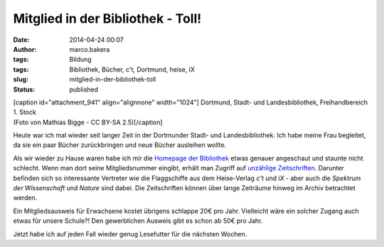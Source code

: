 Mitglied in der Bibliothek - Toll!
##################################
:date: 2014-04-24 00:07
:author: marco.bakera
:tags: Bildung
:tags: Bibliothek, Bücher, c't, Dortmund, heise, iX
:slug: mitglied-in-der-bibliothek-toll
:status: published

| [caption id="attachment\_941" align="alignnone"
  width="1024"]\ |Dortmund, Stadt- und Landesbibliothek, Freihandbereich
  1. Stock (Foto von Mathias Bigge - CC BY-SA 2.5)| Dortmund, Stadt- und
  Landesbibliothek, Freihandbereich 1. Stock
| (Foto von Mathias Bigge - CC BY-SA 2.5)[/caption]

Heute war ich mal wieder seit langer Zeit in der Dortmunder Stadt- und
Landesbibliothek. Ich habe meine Frau begleitet, da sie ein paar Bücher
zurückbringen und neue Bücher ausleihen wollte.

Als wir wieder zu Hause waren habe ich mir die `Homepage der
Bibliothek <http://www.dortmund.de/de/leben_in_dortmund/bildungwissenschaft/bibliothek/start_bibliothek/index.html>`__
etwas genauer angeschaut und staunte nicht schlecht. Wenn man dort seine
Mitgliedsnummer eingibt, erhält man Zugriff auf `unzählige
Zeitschriften <http://www.dortmund.de/de/leben_in_dortmund/bildungwissenschaft/bibliothek/literatursuche/e_paper/index.html>`__. 
Darunter befinden sich so interessante Vertreter wie die Flaggschiffe
aus dem Heise-Verlag *c't* und \ *iX* - aber auch die \ *Spektrum der
Wissenschaft* und *Nature* sind dabei. Die Zeitschriften können über
lange Zeiträume hinweg im Archiv betrachtet werden.

Ein Mitgliedsausweis für Erwachsene kostet übrigens schlappe 20€ pro
Jahr. Vielleicht wäre ein solcher Zugang auch etwas für unsere Schule?!
Den gewerblichen Ausweis gibt es schon ab 50€ pro Jahr.

Jetzt habe ich auf jeden Fall wieder genug Lesefutter für die nächsten
Wochen.

.. |Dortmund, Stadt- und Landesbibliothek, Freihandbereich 1. Stock (Foto von Mathias Bigge - CC BY-SA 2.5)| image:: http://www.bakera.de/wp/wp-content/uploads/2014/04/1024px-Biblitohek-0020.jpg
   :class: size-full wp-image-941
   :width: 1024px
   :height: 768px
   :target: http://www.bakera.de/wp/wp-content/uploads/2014/04/1024px-Biblitohek-0020.jpg
